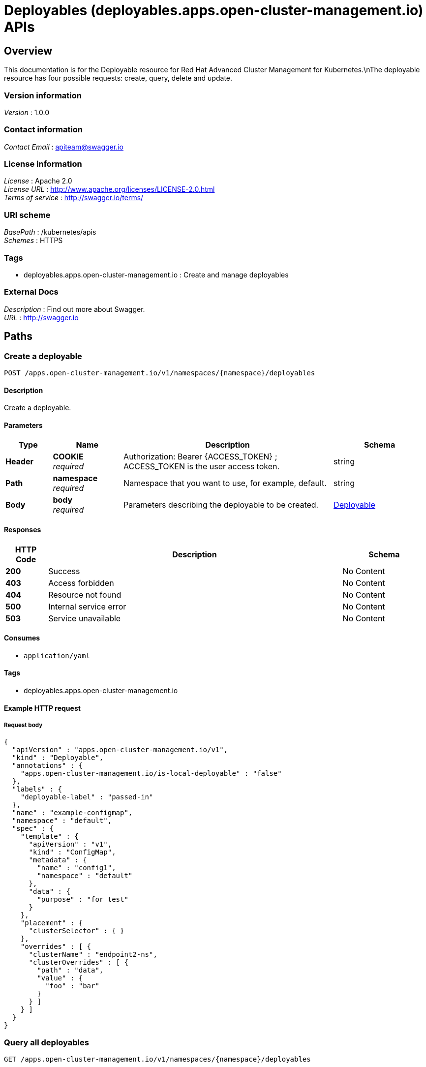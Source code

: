 = Deployables (deployables.apps.open-cluster-management.io) APIs


[[_ccutiloverview]]
== Overview
This documentation is for the Deployable resource for Red Hat Advanced Cluster Management for Kubernetes.\nThe deployable resource has four possible requests: create, query, delete and update.


=== Version information
[%hardbreaks]
__Version__ : 1.0.0


=== Contact information
[%hardbreaks]
__Contact Email__ : apiteam@swagger.io


=== License information
[%hardbreaks]
__License__ : Apache 2.0
__License URL__ : http://www.apache.org/licenses/LICENSE-2.0.html
__Terms of service__ : http://swagger.io/terms/


=== URI scheme
[%hardbreaks]
__BasePath__ : /kubernetes/apis
__Schemes__ : HTTPS


=== Tags

* deployables.apps.open-cluster-management.io : Create and manage deployables


=== External Docs
[%hardbreaks]
__Description__ : Find out more about Swagger.
__URL__ : http://swagger.io




[[_ccutilpaths]]
== Paths

[[_ccutilcreatedeployable]]
=== Create a deployable
....
POST /apps.open-cluster-management.io/v1/namespaces/{namespace}/deployables
....


==== Description
Create a deployable.


==== Parameters

[options="header", cols=".^2a,.^3a,.^9a,.^4a"]
|===
|Type|Name|Description|Schema
|**Header**|**COOKIE** +
__required__|Authorization: Bearer {ACCESS_TOKEN} ; ACCESS_TOKEN is the user access token.|string
|**Path**|**namespace** +
__required__|Namespace that you want to use, for example, default.|string
|**Body**|**body** +
__required__|Parameters describing the deployable to be created.|<<_ccutildeployable,Deployable>>
|===


==== Responses

[options="header", cols=".^2a,.^14a,.^4a"]
|===
|HTTP Code|Description|Schema
|**200**|Success|No Content
|**403**|Access forbidden|No Content
|**404**|Resource not found|No Content
|**500**|Internal service error|No Content
|**503**|Service unavailable|No Content
|===


==== Consumes

* `application/yaml`


==== Tags

* deployables.apps.open-cluster-management.io


==== Example HTTP request

===== Request body
[source,json]
----
{
  "apiVersion" : "apps.open-cluster-management.io/v1",
  "kind" : "Deployable",
  "annotations" : {
    "apps.open-cluster-management.io/is-local-deployable" : "false"
  },
  "labels" : {
    "deployable-label" : "passed-in"
  },
  "name" : "example-configmap",
  "namespace" : "default",
  "spec" : {
    "template" : {
      "apiVersion" : "v1",
      "kind" : "ConfigMap",
      "metadata" : {
        "name" : "config1",
        "namespace" : "default"
      },
      "data" : {
        "purpose" : "for test"
      }
    },
    "placement" : {
      "clusterSelector" : { }
    },
    "overrides" : [ {
      "clusterName" : "endpoint2-ns",
      "clusterOverrides" : [ {
        "path" : "data",
        "value" : {
          "foo" : "bar"
        }
      } ]
    } ]
  }
}
----


[[_ccutilquerydeployables]]
=== Query all deployables
....
GET /apps.open-cluster-management.io/v1/namespaces/{namespace}/deployables
....


==== Description
Query your deployables for more details.


==== Parameters

[options="header", cols=".^2a,.^3a,.^9a,.^4a"]
|===
|Type|Name|Description|Schema
|**Header**|**COOKIE** +
__required__|Authorization: Bearer {ACCESS_TOKEN} ; ACCESS_TOKEN is the user access token.|string
|**Path**|**namespace** +
__required__|Namespace that you want to use, for example, default.|string
|===


==== Responses

[options="header", cols=".^2a,.^14a,.^4a"]
|===
|HTTP Code|Description|Schema
|**200**|Success|No Content
|**403**|Access forbidden|No Content
|**404**|Resource not found|No Content
|**500**|Internal service error|No Content
|**503**|Service unavailable|No Content
|===


==== Consumes

* `application/yaml`


==== Tags

* deployables.apps.open-cluster-management.io


[[_ccutilquerydeployable]]
=== Query a single deployable
....
GET /apps.open-cluster-management.io/v1/namespaces/{namespace}/deployables/{deployable_name}
....


==== Description
Query a single deployable for more details.


==== Parameters

[options="header", cols=".^2a,.^3a,.^9a,.^4a"]
|===
|Type|Name|Description|Schema
|**Header**|**COOKIE** +
__required__|Authorization: Bearer {ACCESS_TOKEN} ; ACCESS_TOKEN is the user access token.|string
|**Path**|**deployable_name** +
__required__|Name of the deployable that you wan to query.|string
|**Path**|**namespace** +
__required__|Namespace that you want to use, for example, default.|string
|===


==== Responses

[options="header", cols=".^2a,.^14a,.^4a"]
|===
|HTTP Code|Description|Schema
|**200**|Success|No Content
|**403**|Access forbidden|No Content
|**404**|Resource not found|No Content
|**500**|Internal service error|No Content
|**503**|Service unavailable|No Content
|===


==== Tags

* deployables.apps.open-cluster-management.io


[[_ccutildeletedeployable]]
=== Delete a deployable
....
DELETE /apps.open-cluster-management.io/v1/namespaces/{namespace}/deployables/{deployable_name}
....


==== Parameters

[options="header", cols=".^2a,.^3a,.^9a,.^4a"]
|===
|Type|Name|Description|Schema
|**Header**|**COOKIE** +
__required__|Authorization: Bearer {ACCESS_TOKEN} ; ACCESS_TOKEN is the user access token.|string
|**Path**|**deployable_name** +
__required__|Name of the deployable that you want to delete.|string
|**Path**|**namespace** +
__required__|Namespace that you want to use, for example, default.|string
|===


==== Responses

[options="header", cols=".^2a,.^14a,.^4a"]
|===
|HTTP Code|Description|Schema
|**200**|Success|No Content
|**403**|Access forbidden|No Content
|**404**|Resource not found|No Content
|**500**|Internal service error|No Content
|**503**|Service unavailable|No Content
|===


==== Tags

* deployables.apps.open-cluster-management.io




[[_ccutildefinitions]]
== Definitions

[[_ccutildeployable]]
=== Deployable

[options="header", cols=".^3a,.^4a"]
|===
|Name|Schema
|**apiVersion** +
__required__|string
|**kind** +
__required__|string
|**metadata** +
__required__|object
|**spec** +
__required__|<<_ccutildeployable_spec,spec>>
|===

[[_ccutildeployable_spec]]
**spec**

[options="header", cols=".^3a,.^4a"]
|===
|Name|Schema
|**channels** +
__optional__|< string > array
|**dependencies** +
__optional__|< <<_ccutildeployable_dependencies,dependencies>> > array
|**overrides** +
__optional__|< <<_ccutildeployable_overrides,overrides>> > array
|**placement** +
__optional__|<<_ccutildeployable_placement,placement>>
|**template** +
__optional__|object
|===

[[_ccutildeployable_dependencies]]
**dependencies**

[options="header", cols=".^3a,.^4a"]
|===
|Name|Schema
|**annotations** +
__optional__|object
|**apiVersion** +
__optional__|string
|**fieldPath** +
__optional__|string
|**kind** +
__optional__|string
|**labels** +
__optional__|object
|**name** +
__optional__|string
|**namespace** +
__optional__|string
|===

[[_ccutildeployable_overrides]]
**overrides**

[options="header", cols=".^3a,.^4a"]
|===
|Name|Schema
|**clusterName** +
__optional__|string
|**clusterOverrides** +
__optional__|< object > array
|===

[[_ccutildeployable_placement]]
**placement**

[options="header", cols=".^3a,.^4a"]
|===
|Name|Schema
|**clusterSelector** +
__optional__|<<_ccutildeployable_placement_clusterselector,clusterSelector>>
|**clusters** +
__optional__|< <<_ccutildeployable_placement_clusters,clusters>> > array
|**local** +
__optional__|boolean
|**placementRef** +
__optional__|<<_ccutildeployable_placement_placementref,placementRef>>
|===

[[_ccutildeployable_placement_clusterselector]]
**clusterSelector**

[options="header", cols=".^3a,.^4a"]
|===
|Name|Schema
|**matchExpressions** +
__optional__|< <<_ccutildeployable_placement_clusterselector_matchexpressions,matchExpressions>> > array
|**matchLabels** +
__optional__|object
|===

[[_ccutildeployable_placement_clusterselector_matchexpressions]]
**matchExpressions**

[options="header", cols=".^3a,.^4a"]
|===
|Name|Schema
|**key** +
__optional__|string
|**operator** +
__optional__|string
|**values** +
__optional__|< string > array
|===

[[_ccutildeployable_placement_clusters]]
**clusters**

[options="header", cols=".^3a,.^4a"]
|===
|Name|Schema
|**name** +
__optional__|string
|===

[[_ccutildeployable_placement_placementref]]
**placementRef**

[options="header", cols=".^3a,.^4a"]
|===
|Name|Schema
|**apiVersion** +
__optional__|string
|**fieldPath** +
__optional__|string
|**kind** +
__optional__|string
|**name** +
__optional__|string
|**namespace** +
__optional__|string
|**resourceVersion** +
__optional__|string
|**uid** +
__optional__|string
|===





